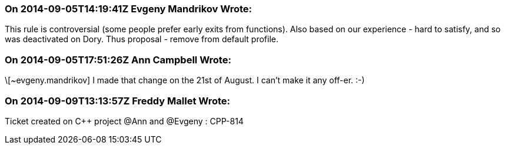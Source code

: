 === On 2014-09-05T14:19:41Z Evgeny Mandrikov Wrote:
This rule is controversial (some people prefer early exits from functions). Also based on our experience - hard to satisfy, and so was deactivated on Dory. Thus proposal - remove from default profile.

=== On 2014-09-05T17:51:26Z Ann Campbell Wrote:
\[~evgeny.mandrikov] I made that change on the 21st of August. I can't make it any off-er. :-)

=== On 2014-09-09T13:13:57Z Freddy Mallet Wrote:
Ticket created on {cpp} project @Ann and @Evgeny : CPP-814

